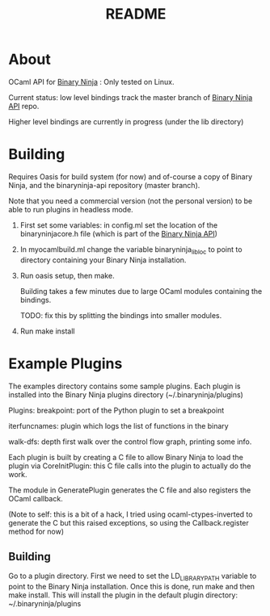 #+TITLE: README

* About
OCaml API for [[https://binary.ninja/][Binary Ninja]] : Only tested on Linux.

Current status: low level bindings track the master branch of [[https://github.com/Vector35/binaryninja-api][Binary
Ninja API]] repo.

Higher level bindings are currently in progress (under the lib directory)

* Building
Requires Oasis for build system (for now) and of-course a copy of
Binary Ninja, and the binaryninja-api repository (master branch). 

Note that you need a commercial version (not the
personal version) to be able to run plugins in headless mode.

1. First set some variables: in config.ml set the location of the
   binaryninjacore.h file (which is part of the [[https://github.com/Vector35/binaryninja-api][Binary Ninja API]])

2. In myocamlbuild.ml change the variable binaryninja_lib_loc to point
   to directory containing your Binary Ninja installation.

3. Run oasis setup, then make.
  
   Building takes a few minutes due to large OCaml modules containing the
   bindings. 

   TODO: fix this by splitting the bindings into smaller modules.

4. Run make install


* Example Plugins

The examples directory contains some sample plugins. Each plugin is
installed into the Binary Ninja plugins directory
(~/.binaryninja/plugins)

Plugins:
breakpoint: port of the Python plugin to set a breakpoint

iterfuncnames: plugin which logs the list of functions in the binary

walk-dfs: depth first walk over the control flow graph, printing some info.

Each plugin is built by creating a C file to allow Binary Ninja to
load the plugin via CoreInitPlugin: this C file calls into the plugin
to actually do the work.

The module in GeneratePlugin generates the C file and also registers
the OCaml callback.

(Note to self: this is a bit of a hack, I tried using
ocaml-ctypes-inverted to generate the C but this raised exceptions, so
using the Callback.register method for now)

** Building
Go to a plugin directory. First we need to set the LD_LIBRARY_PATH
variable to point to the Binary Ninja installation. Once this is done,
run make and then make install. This will install the plugin in the
default plugin directory: ~/.binaryninja/plugins

